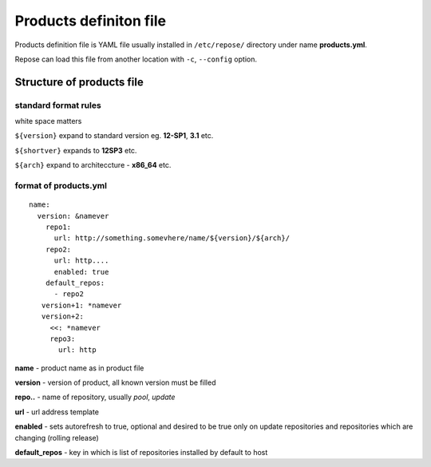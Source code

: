 ########################################################################
                        Products definiton file 
########################################################################

Products definition file is YAML file usually installed in ``/etc/repose/`` directory
under name **products.yml**.


Repose can load this file from another location with ``-c``, ``--config`` option.


Structure of products file
##########################

standard format rules
---------------------

white space matters

``${version}`` expand to standard version eg. **12-SP1**, **3.1** etc.

``${shortver}`` expands to **12SP3** etc.

``${arch}`` expand to architeccture - **x86_64** etc.


format of products.yml
----------------------

::
  
  name:
    version: &namever
      repo1:
        url: http://something.somevhere/name/${version}/${arch}/
      repo2:
        url: http....
        enabled: true
      default_repos:
        - repo2
     version+1: *namever
     version+2:
       <<: *namever
       repo3:
         url: http


**name** - product name as in product file

**version** - version of product, all known version must be filled

**repo..** - name of repository, usually *pool*, *update*

**url** - url address template

**enabled** - sets autorefresh to true, optional and desired to be true only on update repositories and repositories which are changing (rolling release)

**default_repos** - key in which is list of repositories installed by default to host


